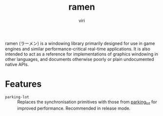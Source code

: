 #+title: ramen
#+author: viri
#+email: hi@viri.moe

ramen (ラーメン) is a windowing library primarily designed for use in game engines and similar performance-critical real-time applications. It is also intended to act as a reference for implementations of graphics windowing in other languages, and documents otherwise poorly or plain undocumented native APIs.

* Features
- =parking-lot= :: Replaces the synchronisation primitives with those from [[https://github.com/Amanieu/parking_lot][parking_lot]] for improved performance. Recommended in release mode.
